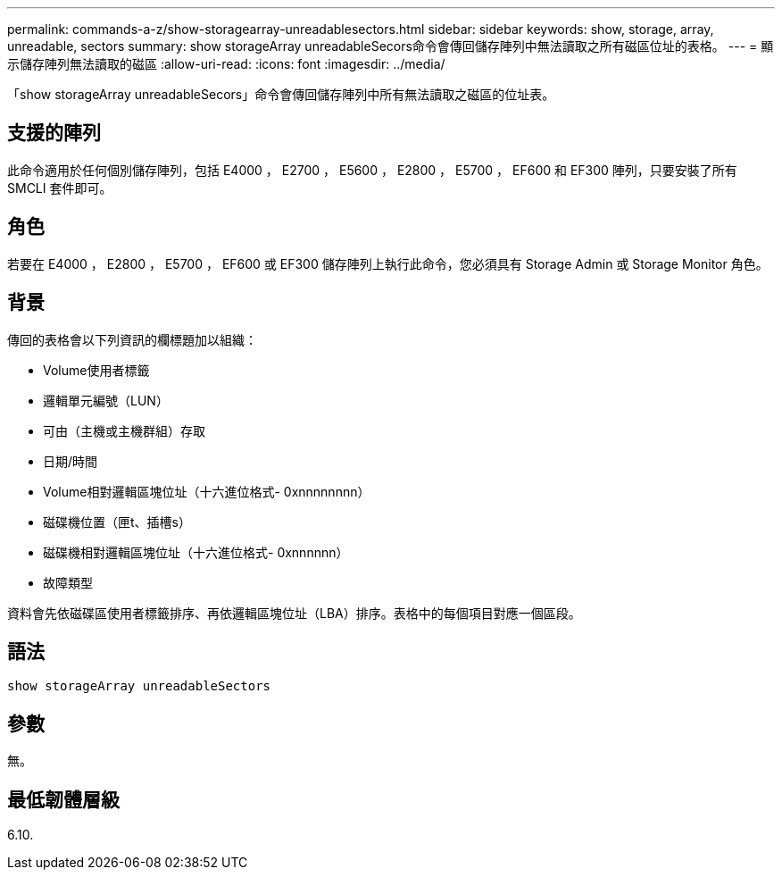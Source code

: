 ---
permalink: commands-a-z/show-storagearray-unreadablesectors.html 
sidebar: sidebar 
keywords: show, storage, array, unreadable, sectors 
summary: show storageArray unreadableSecors命令會傳回儲存陣列中無法讀取之所有磁區位址的表格。 
---
= 顯示儲存陣列無法讀取的磁區
:allow-uri-read: 
:icons: font
:imagesdir: ../media/


[role="lead"]
「show storageArray unreadableSecors」命令會傳回儲存陣列中所有無法讀取之磁區的位址表。



== 支援的陣列

此命令適用於任何個別儲存陣列，包括 E4000 ， E2700 ， E5600 ， E2800 ， E5700 ， EF600 和 EF300 陣列，只要安裝了所有 SMCLI 套件即可。



== 角色

若要在 E4000 ， E2800 ， E5700 ， EF600 或 EF300 儲存陣列上執行此命令，您必須具有 Storage Admin 或 Storage Monitor 角色。



== 背景

傳回的表格會以下列資訊的欄標題加以組織：

* Volume使用者標籤
* 邏輯單元編號（LUN）
* 可由（主機或主機群組）存取
* 日期/時間
* Volume相對邏輯區塊位址（十六進位格式- 0xnnnnnnnn）
* 磁碟機位置（匣t、插槽s）
* 磁碟機相對邏輯區塊位址（十六進位格式- 0xnnnnnn）
* 故障類型


資料會先依磁碟區使用者標籤排序、再依邏輯區塊位址（LBA）排序。表格中的每個項目對應一個區段。



== 語法

[source, cli]
----
show storageArray unreadableSectors
----


== 參數

無。



== 最低韌體層級

6.10.
